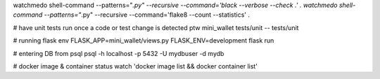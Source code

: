 watchmedo shell-command --patterns="*.py" --recursive --command='black --verbose --check .' .
watchmedo shell-command --patterns="*.py" --recursive --command='flake8 --count --statistics' .

# have unit tests run once a code or test change is detected
ptw mini_wallet tests/unit -- tests/unit

# running flask
env FLASK_APP=mini_wallet/views.py FLASK_ENV=development flask run

# entering DB from psql
psql -h localhost -p 5432 -U mydbuser -d mydb

# docker image & container status
watch 'docker image list && docker container list'
